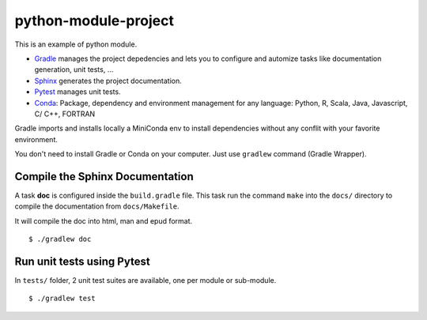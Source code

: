 python-module-project
=====================

This is an example of python module.

-  `Gradle <https://gradle.org/>`__ manages the project depedencies and
   lets you to configure and automize tasks like documentation
   generation, unit tests, ...
-  `Sphinx <http://www.sphinx-doc.org/en/stable/index.html>`__ generates
   the project documentation.
-  `Pytest <https://docs.pytest.org/en/latest/>`__ manages unit tests.
-  `Conda <https://conda.io/docs/intro.html>`__: Package, dependency and
   environment management for any language: Python, R, Scala, Java,
   Javascript, C/ C++, FORTRAN

Gradle imports and installs locally a MiniConda env to install
dependencies without any conflit with your favorite environment.

You don't need to install Gradle or Conda on your computer. Just use
``gradlew`` command (Gradle Wrapper).

Compile the Sphinx Documentation
--------------------------------

A task **doc** is configured inside the ``build.gradle`` file. This task
run the command ``make`` into the ``docs/`` directory to compile the
documentation from ``docs/Makefile``.

It will compile the doc into html, man and epud format.

::

    $ ./gradlew doc

Run unit tests using Pytest
---------------------------

In ``tests/`` folder, 2 unit test suites are available, one per module
or sub-module.

::

    $ ./gradlew test
